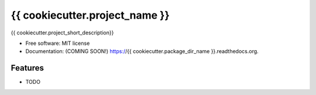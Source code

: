 ===============================
{{ cookiecutter.project_name }}
===============================

.. image:: https://img.shields.io/travis/{{ cookiecutter.github_username }}/{{ cookiecutter.package_dir_name }}.svg
        :target: https://travis-ci.org/{{ cookiecutter.github_username }}/{{ cookiecutter.package_dir_name }}

.. image:: https://img.shields.io/pypi/v/{{ cookiecutter.package_dir_name }}.svg
        :target: https://pypi.python.org/pypi/{{ cookiecutter.package_dir_name }}


{{ cookiecutter.project_short_description}}

* Free software: MIT license
* Documentation: (COMING SOON!) https://{{ cookiecutter.package_dir_name }}.readthedocs.org.

Features
--------

* TODO

